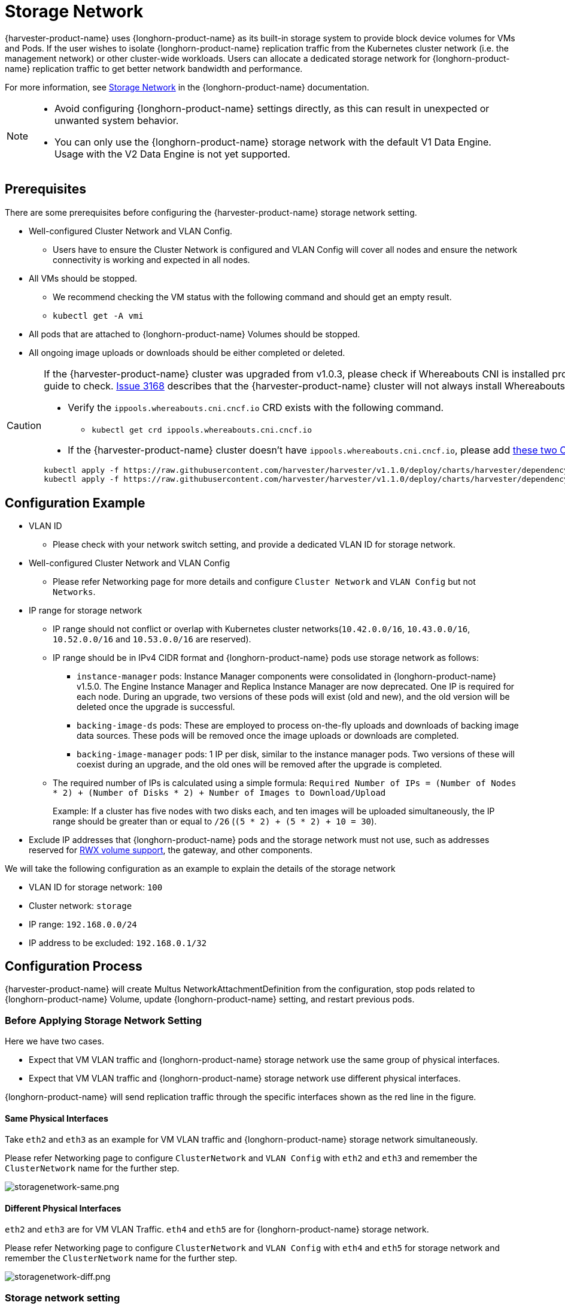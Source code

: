 = Storage Network

{harvester-product-name} uses {longhorn-product-name} as its built-in storage system to provide block device volumes for VMs and Pods. If the user wishes to isolate {longhorn-product-name} replication traffic from the Kubernetes cluster network (i.e. the management network) or other cluster-wide workloads. Users can allocate a dedicated storage network for {longhorn-product-name} replication traffic to get better network bandwidth and performance.

For more information, see https://documentation.suse.com/cloudnative/storage/1.7.0/en/longhorn-system/networking/storage-network.html[Storage Network] in the {longhorn-product-name} documentation.

[NOTE]
====
* Avoid configuring {longhorn-product-name} settings directly, as this can result in unexpected or unwanted system behavior.
* You can only use the {longhorn-product-name} storage network with the default V1 Data Engine. Usage with the V2 Data Engine is not yet supported.
====

== Prerequisites

There are some prerequisites before configuring the {harvester-product-name} storage network setting.

* Well-configured Cluster Network and VLAN Config.
+
** Users have to ensure the Cluster Network is configured and VLAN Config will cover all nodes and ensure the network connectivity is working and expected in all nodes.
+
* All VMs should be stopped.
+
** We recommend checking the VM status with the following command and should get an empty result.
+
** `kubectl get -A vmi`
+
* All pods that are attached to {longhorn-product-name} Volumes should be stopped.
+
* All ongoing image uploads or downloads should be either completed or deleted.

[CAUTION]
====
If the {harvester-product-name} cluster was upgraded from v1.0.3, please check if Whereabouts CNI is installed properly before you move on to the next step. We will always recommend following this guide to check. https://github.com/harvester/harvester/issues/3168[Issue 3168] describes that the {harvester-product-name} cluster will not always install Whereabouts CNI properly.

* Verify the `ippools.whereabouts.cni.cncf.io` CRD exists with the following command.
+
** `kubectl get crd ippools.whereabouts.cni.cncf.io`
+
* If the {harvester-product-name} cluster doesn't have `ippools.whereabouts.cni.cncf.io`, please add https://github.com/harvester/harvester/tree/v1.1.0/deploy/charts/harvester/dependency_charts/whereabouts/crds[these two CRDs] before configuring `storage-network` setting.

[,console]
----
kubectl apply -f https://raw.githubusercontent.com/harvester/harvester/v1.1.0/deploy/charts/harvester/dependency_charts/whereabouts/crds/whereabouts.cni.cncf.io_ippools.yaml
kubectl apply -f https://raw.githubusercontent.com/harvester/harvester/v1.1.0/deploy/charts/harvester/dependency_charts/whereabouts/crds/whereabouts.cni.cncf.io_overlappingrangeipreservations.yaml
----
====

== Configuration Example

* VLAN ID
+
** Please check with your network switch setting, and provide a dedicated VLAN ID for storage network.
+
* Well-configured Cluster Network and VLAN Config
+
** Please refer Networking page for more details and configure `Cluster Network` and `VLAN Config` but not `Networks`.
+
* IP range for storage network
+
** IP range should not conflict or overlap with Kubernetes cluster networks(`10.42.0.0/16`, `10.43.0.0/16`, `10.52.0.0/16` and `10.53.0.0/16` are reserved).
+
** IP range should be in IPv4 CIDR format and {longhorn-product-name} pods use storage network as follows:
+
*** `+instance-manager+` pods: Instance Manager components were consolidated in {longhorn-product-name} v1.5.0. The Engine Instance Manager and Replica Instance Manager are now deprecated. One IP is required for each node. During an upgrade, two versions of these pods will exist (old and new), and the old version will be deleted once the upgrade is successful.
+
*** `backing-image-ds` pods: These are employed to process on-the-fly uploads and downloads of backing image data sources. These pods will be removed once the image uploads or downloads are completed.
+
*** `backing-image-manager` pods: 1 IP per disk, similar to the instance manager pods. Two versions of these will coexist during an upgrade, and the old ones will be removed after the upgrade is completed.
+
** The required number of IPs is calculated using a simple formula: `Required Number of IPs = (Number of Nodes * 2) + (Number of Disks * 2) + Number of Images to Download/Upload`
+
Example: If a cluster has five nodes with two disks each, and ten images will be uploaded simultaneously, the IP range should be greater than or equal to `/26` (`(5 * 2) + (5 * 2) + 10 = 30`).
+
* Exclude IP addresses that {longhorn-product-name} pods and the storage network must not use, such as addresses reserved for xref:/integrations/rancher/csi-driver.adoc#_rwx_volume_support[RWX volume support], the gateway, and other components.

We will take the following configuration as an example to explain the details of the storage network

* VLAN ID for storage network: `100`
* Cluster network: `storage`
* IP range: `192.168.0.0/24`
* IP address to be excluded: `192.168.0.1/32`

== Configuration Process

{harvester-product-name} will create Multus NetworkAttachmentDefinition from the configuration, stop pods related to {longhorn-product-name} Volume, update {longhorn-product-name} setting, and restart previous pods.

=== Before Applying Storage Network Setting

Here we have two cases.

* Expect that VM VLAN traffic and {longhorn-product-name} storage network use the same group of physical interfaces.
* Expect that VM VLAN traffic and {longhorn-product-name} storage network use different physical interfaces.

{longhorn-product-name} will send replication traffic through the specific interfaces shown as the red line in the figure.

==== Same Physical Interfaces

Take `eth2` and `eth3` as an example for VM VLAN traffic and {longhorn-product-name} storage network simultaneously.

Please refer Networking page to configure `ClusterNetwork` and `VLAN Config` with `eth2` and `eth3` and remember the `ClusterNetwork` name for the further step.

image::storagenetwork/storagenetwork-same.png[storagenetwork-same.png]

==== Different Physical Interfaces

`eth2` and `eth3` are for VM VLAN Traffic. `eth4` and `eth5` are for {longhorn-product-name} storage network.

Please refer Networking page to configure `ClusterNetwork` and `VLAN Config` with `eth4` and `eth5` for storage network and remember the `ClusterNetwork` name for the further step.

image::storagenetwork/storagenetwork-diff.png[storagenetwork-diff.png]

=== Storage network setting

The xref:../installation-setup/config/settings.adoc#_storage_network[`storage-network` setting] allows you to configure the network used to isolate in-cluster storage traffic when segregation is required.

You can <<Enable the storage network,enable>> and <<Disable the storage network,disable>> the storage network using either the UI or the CLI. When the setting is enabled, you must construct a Multus `NetworkAttachmentDefinition` CRD by configuring certain fields.

==== {harvester-product-name} UI

[TIP]
====
Using the {harvester-product-name} UI to configure the `storage-network` setting is strongly recommended.
====

===== Enable the storage network

. Go to *Advanced -> Settings -> storage-network*.

. Select *Enabled*.

. Configure the *VLAN ID*, *Cluster Network*, *IP Range*, and *Exclude* fields to construct a Multus `NetworkAttachmentDefinition` CRD.

. Click *Save*.

image::storagenetwork/storage-network-enabled.png[Storage network enabled]

===== Disable the storage network

. Go to *Advanced -> Settings -> storage-network*.

. Select *Disable*.

. Click *Save*.

Once the storage network is disabled, {longhorn-product-name} starts using the pod network for storage-related operations.

image::storagenetwork/storage-network-disabled.png[Storage network disabled]

==== CLI

You can use the following command to configure the xref:../installation-setup/config/settings.adoc#_storage_network[`storage-network` setting].

[,bash]
----
kubectl edit settings.harvesterhci.io storage-network
----

The storage network is automatically enabled in the following situations:

* The `value` field contains a valid JSON string.
+
[,yaml]
----
apiVersion: harvesterhci.io/v1beta1
kind: Setting
metadata:
  name: storage-network
value: '{"vlan":100,"clusterNetwork":"storage","range":"192.168.0.0/24", "exclude":["192.168.0.100/32"]}'
----

* The `value` field is empty.
+
[,yaml]
----
apiVersion: harvesterhci.io/v1beta1
kind: Setting
metadata:
  name: storage-network
value: ''
----

The storage network is disabled when you remove the `value` field.

[,yaml]
----
apiVersion: harvesterhci.io/v1beta1
kind: Setting
metadata:
  name: storage-network
----

[CAUTION]
====
{harvester-product-name} considers extra insignificant characters in a JSON string as a different configuration.
====

==== Change the MTU of the storage network

Follow the instructions in xref:./cluster-network.adoc#_change_the_mtu_of_a_network_configuration_with_an_attached_storage_network[Change the MTU of a network configuration with an attached storage network].

=== After Applying Storage Network Setting

{harvester-product-name} will stop all pods that are related to {longhorn-product-name} volumes. Currently, {harvester-product-name} has some pods listed below that will be stopped during setting.

* Prometheus
* Grafana
* Alertmanager
* VM Import Controller

{harvester-product-name} will also create a new NetworkAttachmentDefinition and update the {longhorn-product-name} storage network setting.

Once the {longhorn-product-name} setting is updated, {longhorn-product-name} will restart all `instance-manager-r`, `instance-manager-e`, and `backing-image-manager` pods to apply the new network configuration, and {harvester-product-name} will restart the pods.

[NOTE]
====
{harvester-product-name} will not start VM automatically. Users should check whether the configuration is completed or not in the next section and start VM manually on demand.
====

=== Verify Configuration is Completed

==== Step 1

Check if storage network setting's status is `True` and the type is `configured`.

[,bash]
----
kubectl get settings.harvesterhci.io storage-network -o yaml
----

Completed Setting Example:

[,yaml]
----
apiVersion: harvesterhci.io/v1beta1
kind: Setting
metadata:
  annotations:
    storage-network.settings.harvesterhci.io/hash: da39a3ee5e6b4b0d3255bfef95601890afd80709
    storage-network.settings.harvesterhci.io/net-attach-def: ""
    storage-network.settings.harvesterhci.io/old-net-attach-def: ""
  creationTimestamp: "2022-10-13T06:36:39Z"
  generation: 51
  name: storage-network
  resourceVersion: "154638"
  uid: 2233ad63-ee52-45f6-a79c-147e48fc88db
status:
  conditions:
  - lastUpdateTime: "2022-10-13T13:05:17Z"
    reason: Completed
    status: "True"
    type: configured
----

==== Step 2

Verify the readiness of all {longhorn-product-name} `instance-manager-e`, `instance-manager-r`, and `backing-image-manager` pods, and confirm that their networks are correctly configured.

Execute the following command to inspect a pod's details:

[,bash]
----
kubectl -n longhorn-system describe pod <pod-name>
----

If you encounter an event resembling the following one, the storage network might have run out of its available IPs:

[,bash]
----
Events:
  Type     Reason                  Age                    From     Message
  ----     ------                  ----                   ----     -------
  ....

  Warning  FailedCreatePodSandBox  2m58s                  kubelet  Failed to create pod sandbox: rpc error: code = Unknown desc = failed to setup network for
 sandbox "04e9bc160c4f1da612e2bb52dadc86702817ac557e641a3b07b7c4a340c9fc48": plugin type="multus" name="multus-cni-network" failed (add): [longhorn-system/ba
cking-image-ds-default-image-lxq7r/7d6995ee-60a6-4f67-b9ea-246a73a4df54:storagenetwork-sdfg8]: error adding container to network "storagenetwork-sdfg8": erro
r at storage engine: Could not allocate IP in range: ip: 172.16.0.1 / - 172.16.0.6 / range: net.IPNet{IP:net.IP{0xac, 0x10, 0x0, 0x0}, Mask:net.IPMask{0xff,
0xff, 0xff, 0xf8}}

  ....
----

Please reconfigure the storage network with a sufficient IP range.

[NOTE]
====
If the storage network has run out of IPs, you might encounter the same error when you upload/download images. Please delete the related images and reconfigure the storage network with a sufficient IP range.
====

==== Step 3

Check the `k8s.v1.cni.cncf.io/network-status` annotations and ensure that an interface named `lhnet1` exists, with an IP address within the designated IP range.

Users could use the following command to show all Instance Manager to verify.

[,bash]
----
kubectl get pods -n longhorn-system -l longhorn.io/component=instance-manager -o yaml
----

Correct Network Example:

[,yaml]
----
apiVersion: v1
kind: Pod
metadata:
  annotations:
    cni.projectcalico.org/containerID: 2518b0696f6635896645b5546417447843e14208525d3c19d7ec6d7296cc13cd
    cni.projectcalico.org/podIP: 10.52.2.122/32
    cni.projectcalico.org/podIPs: 10.52.2.122/32
    k8s.v1.cni.cncf.io/network-status: |-
      [{
          "name": "k8s-pod-network",
          "ips": [
              "10.52.2.122"
          ],
          "default": true,
          "dns": {}
      },{
          "name": "harvester-system/storagenetwork-95bj4",
          "interface": "lhnet1",
          "ips": [
              "192.168.0.3"
          ],
          "mac": "2e:51:e6:31:96:40",
          "dns": {}
      }]
    k8s.v1.cni.cncf.io/networks: '[{"namespace": "harvester-system", "name": "storagenetwork-95bj4",
      "interface": "lhnet1"}]'
    k8s.v1.cni.cncf.io/networks-status: |-
      [{
          "name": "k8s-pod-network",
          "ips": [
              "10.52.2.122"
          ],
          "default": true,
          "dns": {}
      },{
          "name": "harvester-system/storagenetwork-95bj4",
          "interface": "lhnet1",
          "ips": [
              "192.168.0.3"
          ],
          "mac": "2e:51:e6:31:96:40",
          "dns": {}
      }]
    kubernetes.io/psp: global-unrestricted-psp
    longhorn.io/last-applied-tolerations: '[{"key":"kubevirt.io/drain","operator":"Exists","effect":"NoSchedule"}]'

Omitted...
----

==== Step 4

The storage network is dedicated to <<Same Physical Interfaces,internal communication between {longhorn-product-name} pods>>, resulting in high performance and reliability. However, the storage network still relies on the xref:./deep-dive.adoc#_external_networking[external network infrastructure] for connectivity (similar to how the xref:./vm-network.adoc#_create_a_vm_with_vlan_network[VM VLAN network] functions). When the external network is not connected and configured correctly, you may encounter the following issues:

* The newly created VM becomes stuck at the `Not-Ready` state.
* The `longhorn-manager` pod logs include error messages.

Example:

----
longhorn-manager-j6dhh/longhorn-manager.log:2024-03-20T16:25:24.662251001Z time="2024-03-20T16:25:24Z" level=error msg="Failed rebuilding of replica 10.0.16.26:10000" controller=longhorn-engine engine=pvc-0a151c59-ffa9-4938-9c86-59ebb296bc88-e-c2a7fe77 error="proxyServer=10.52.6.33:8501 destination=10.0.16.23:10000: failed to add replica tcp://10.0.16.26:10000 for volume: rpc error: code = Unknown desc = failed to get replica 10.0.16.26:10000: rpc error: code = Unavailable desc = all SubConns are in TransientFailure, latest connection error: connection error: desc = \"transport: Error while dialing dial tcp 10.0.16.26:10000: connect: no route to host\"" node=oml-harvester-9 volume=pvc-0a151c59-ffa9-4938-9c86-59ebb296bc88
----

To test the communication between {longhorn-product-name} pods, perform the following steps:

4.1 Obtain the storage network IP of each Instance Manager pod identified in the previous step.

Example:

----
instance-manager-r-43f1624d14076e1d95cd72371f0316e2
storage network IP: 10.0.16.8

instance-manager-e-ba38771e483008ce61249acf9948322f
storage network IP: 10.0.16.14
----

4.2 Log in to those pods.

When you run the command `ip addr`, the output includes IPs that are identical to IPs in the pod annotations. In the following example, one IP is for the pod network, while the other is for the storage network.

Example:

[,console]
----
$ kubectl exec -i -t -n longhorn-system instance-manager-e-ba38771e483008ce61249acf9948322f -- /bin/sh

$ ip addr
1: lo: <LOOPBACK,UP,LOWER_UP> mtu 65536 qdisc noqueue state UNKNOWN group default qlen 1000
    link/loopback 00:00:00:00:00:00 brd 00:00:00:00:00:00
    inet 127.0.0.1/8 scope host lo
...
3: eth0@if2277: <BROADCAST,MULTICAST,UP,LOWER_UP> mtu 1450 qdisc noqueue state UP group default // pod network link
    link/ether 0e:7c:d6:77:44:72 brd ff:ff:ff:ff:ff:ff link-netnsid 0
    inet 10.52.6.146/32 scope global eth0
...
4: lhnet1@if2278: <BROADCAST,MULTICAST,UP,LOWER_UP> mtu 1500 qdisc noqueue state UP group default // storage network link, note the MTU value
    link/ether fe:92:4f:fb:dd:20 brd ff:ff:ff:ff:ff:ff link-netnsid 0
    inet 10.0.16.14/20 brd 10.0.31.255 scope global lhnet1
...

$ ip route
default via 169.254.1.1 dev eth0
10.0.16.0/20 dev lhnet1 proto kernel scope link src 10.0.16.14
169.254.1.1 dev eth0 scope link
----

[NOTE]
====
The storage network link always inherits the MTU value of the attached xref:./cluster-network.adoc#_cluster_network[cluster network], regardless of the configured xref:./cluster-network.adoc#_change_the_mtu_of_a_network_configuration_with_an_attached_storage_network[MTU value].
====

4.3 Start a simple HTTP server in one pod.

Example:

 $ python3 -m http.server 8000 --bind 10.0.16.14 (replace with your pod storage network IP)

[NOTE]
====
Explicitly bind the simple HTTP server to the storage network IP.
====

4.4 Test the HTTP server in another pod.

Example:

----
From instance-manager-r-43f1624d14076e1d95cd72371f0316e2 (IP 10.0.16.8)

$ curl http://10.0.16.14:8000
----

When the storage network is functioning correctly, the `curl` command returns a list of files on the HTTP server.

4.5 (Optional) Troubleshoot issues.

The storage network may malfunction because of issues with the external network, such as the following:

* Physical NICs (installed on {harvester-product-name} nodes) that are associated with the storage network were not added to the same VLAN in the external switches.
* The external switches are not correctly connected and configured.

=== Start VM Manually

After verifying the configuration, users could start VM manually on demand.

== Best Practices

* When configuring an <<Configuration Example,IP range>> for the storage network, ensure that the allocated IP addresses can service the future needs of the cluster. This is important because {longhorn-product-name} pods (`instance-manager` and `backing-image-manager`) stop running when new nodes are added to the cluster or more disks are added to a node after the storage network is configured, and when the required number of IPs exceeds the allocated IPs. Resolving the issue involves reconfiguring the storage network with the correct IP range.

* Configure the storage network on a non-`mgmt` cluster network to ensure complete separation of the {longhorn-product-name} replication traffic from the Kubernetes control plane traffic. Using `mgmt` is possible but not recommended because of the negative impact (resource and bandwidth contention) on the control plane network performance. Use `mgmt` only if your cluster has NIC-related constraints and if you can completely segregate the traffic.